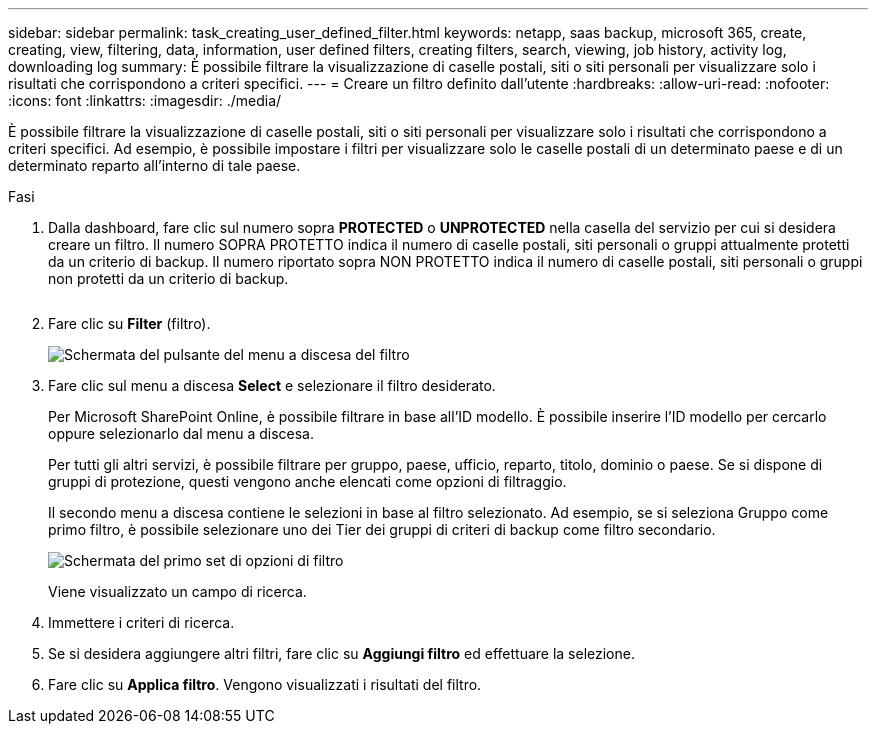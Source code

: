 ---
sidebar: sidebar 
permalink: task_creating_user_defined_filter.html 
keywords: netapp, saas backup, microsoft 365, create, creating, view, filtering, data, information, user defined filters, creating filters, search, viewing, job history, activity log, downloading log 
summary: È possibile filtrare la visualizzazione di caselle postali, siti o siti personali per visualizzare solo i risultati che corrispondono a criteri specifici. 
---
= Creare un filtro definito dall'utente
:hardbreaks:
:allow-uri-read: 
:nofooter: 
:icons: font
:linkattrs: 
:imagesdir: ./media/


[role="lead"]
È possibile filtrare la visualizzazione di caselle postali, siti o siti personali per visualizzare solo i risultati che corrispondono a criteri specifici. Ad esempio, è possibile impostare i filtri per visualizzare solo le caselle postali di un determinato paese e di un determinato reparto all'interno di tale paese.

.Fasi
. Dalla dashboard, fare clic sul numero sopra *PROTECTED* o *UNPROTECTED* nella casella del servizio per cui si desidera creare un filtro. Il numero SOPRA PROTETTO indica il numero di caselle postali, siti personali o gruppi attualmente protetti da un criterio di backup. Il numero riportato sopra NON PROTETTO indica il numero di caselle postali, siti personali o gruppi non protetti da un criterio di backup.
+
image:number_protected_unprotected.gif[""]

. Fare clic su *Filter* (filtro).
+
image:filter.gif["Schermata del pulsante del menu a discesa del filtro"]

. Fare clic sul menu a discesa *Select* e selezionare il filtro desiderato.
+
Per Microsoft SharePoint Online, è possibile filtrare in base all'ID modello. È possibile inserire l'ID modello per cercarlo oppure selezionarlo dal menu a discesa.

+
Per tutti gli altri servizi, è possibile filtrare per gruppo, paese, ufficio, reparto, titolo, dominio o paese. Se si dispone di gruppi di protezione, questi vengono anche elencati come opzioni di filtraggio.

+
Il secondo menu a discesa contiene le selezioni in base al filtro selezionato. Ad esempio, se si seleziona Gruppo come primo filtro, è possibile selezionare uno dei Tier dei gruppi di criteri di backup come filtro secondario.

+
image:select_filter.gif["Schermata del primo set di opzioni di filtro"]

+
Viene visualizzato un campo di ricerca.

. Immettere i criteri di ricerca.
. Se si desidera aggiungere altri filtri, fare clic su *Aggiungi filtro* ed effettuare la selezione.
. Fare clic su *Applica filtro*. Vengono visualizzati i risultati del filtro.

